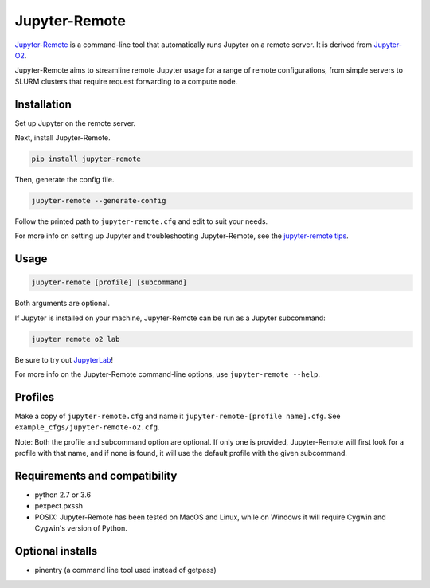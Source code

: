==============
Jupyter-Remote
==============

`Jupyter-Remote <https://github.com/aaronkollasch/jupyter-remote>`_
is a command-line tool that automatically runs Jupyter on a remote server.
It is derived from `Jupyter-O2 <https://github.com/aaronkollasch/jupyter-o2>`_.

Jupyter-Remote aims to streamline remote Jupyter usage for a range of remote configurations,
from simple servers to SLURM clusters that require request forwarding to a compute node.

Installation
------------------------------

Set up Jupyter on the remote server.

Next, install Jupyter-Remote.

.. code-block:: console

    pip install jupyter-remote

Then, generate the config file.

.. code-block:: console

    jupyter-remote --generate-config

Follow the printed path to ``jupyter-remote.cfg`` and edit to suit your needs.

For more info on setting up Jupyter and troubleshooting Jupyter-Remote, see the `jupyter-remote tips`_.

.. _jupyter-remote tips: https://github.com/aaronkollasch/jupyter-remote/blob/master/jupyter_remote_tips.rst

Usage
------------------------------

.. code-block:: console

    jupyter-remote [profile] [subcommand]

Both arguments are optional.

If Jupyter is installed on your machine, Jupyter-Remote can be run as a Jupyter subcommand:

.. code-block:: console

    jupyter remote o2 lab

Be sure to try out `JupyterLab <https://github.com/jupyterlab/jupyterlab>`__!

For more info on the Jupyter-Remote command-line options, use ``jupyter-remote --help``.

Profiles
------------------------------
Make a copy of ``jupyter-remote.cfg`` and name it ``jupyter-remote-[profile name].cfg``.
See ``example_cfgs/jupyter-remote-o2.cfg``.

Note: Both the profile and subcommand option are optional.
If only one is provided, Jupyter-Remote will first look for a profile with that name,
and if none is found, it will use the default profile with the given subcommand.

Requirements and compatibility
------------------------------
* python 2.7 or 3.6
* pexpect.pxssh
* POSIX: Jupyter-Remote has been tested on MacOS and Linux, while on Windows it will
  require Cygwin and Cygwin's version of Python.

Optional installs
------------------------------
* pinentry (a command line tool used instead of getpass)
